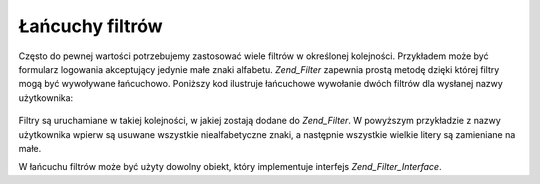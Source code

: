 .. _zend.filter.filter_chains:

Łańcuchy filtrów
================

Często do pewnej wartości potrzebujemy zastosować wiele filtrów w określonej kolejności. Przykładem może
być formularz logowania akceptujący jedynie małe znaki alfabetu. *Zend_Filter* zapewnia prostą metodę dzięki
której filtry mogą być wywoływane łańcuchowo. Poniższy kod ilustruje łańcuchowe wywołanie dwóch filtrów
dla wysłanej nazwy użytkownika:

   .. code-block:: php
      :linenos:

      // Tworzymy łańcuch filtrów i dodajemy filtry do łańcucha
      $filterChain = new Zend_Filter();
      $filterChain->addFilter(new Zend_Filter_Alpha())
                  ->addFilter(new Zend_Filter_StringToLower());

      // Filtrujemy nazwę użytkownika
      $username = $filterChain->filter($_POST['username']);


Filtry są uruchamiane w takiej kolejności, w jakiej zostają dodane do *Zend_Filter*. W powyższym przykładzie z
nazwy użytkownika wpierw są usuwane wszystkie niealfabetyczne znaki, a następnie wszystkie wielkie litery są
zamieniane na małe.

W łańcuchu filtrów może być użyty dowolny obiekt, który implementuje interfejs *Zend_Filter_Interface*.


